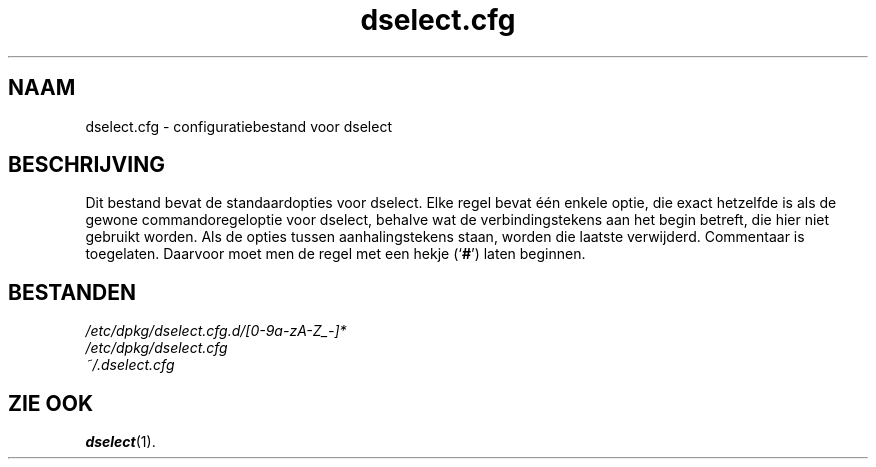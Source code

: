 .\" dselect manual page - dselect.cfg(5)
.\"
.\" Copyright © 2002 Wichert Akkerman <wakkerma@debian.org>
.\" Copyright © 2009-2011, 2013, 2015 Guillem Jover <guillem@debian.org>
.\"
.\" This is free software; you can redistribute it and/or modify
.\" it under the terms of the GNU General Public License as published by
.\" the Free Software Foundation; either version 2 of the License, or
.\" (at your option) any later version.
.\"
.\" This is distributed in the hope that it will be useful,
.\" but WITHOUT ANY WARRANTY; without even the implied warranty of
.\" MERCHANTABILITY or FITNESS FOR A PARTICULAR PURPOSE.  See the
.\" GNU General Public License for more details.
.\"
.\" You should have received a copy of the GNU General Public License
.\" along with this program.  If not, see <https://www.gnu.org/licenses/>.
.
.\"*******************************************************************
.\"
.\" This file was generated with po4a. Translate the source file.
.\"
.\"*******************************************************************
.TH dselect.cfg 5 2019-03-25 1.19.6 dpkg\-suite
.nh
.SH NAAM
dselect.cfg \- configuratiebestand voor dselect
.
.SH BESCHRIJVING
Dit bestand bevat de standaardopties voor dselect. Elke regel bevat \('e\('en
enkele optie, die exact hetzelfde is als de gewone commandoregeloptie voor
dselect, behalve wat de verbindingstekens aan het begin betreft, die hier
niet gebruikt worden. Als de opties tussen aanhalingstekens staan, worden
die laatste verwijderd. Commentaar is toegelaten. Daarvoor moet men de regel
met een hekje (\(oq\fB#\fP\(cq) laten beginnen.
.
.SH BESTANDEN
\fI/etc/dpkg/dselect.cfg.d/[0\-9a\-zA\-Z_\-]*\fP
.br
\fI/etc/dpkg/dselect.cfg\fP
.br
\fI~/.dselect.cfg\fP
.
.SH "ZIE OOK"
\fBdselect\fP(1).
